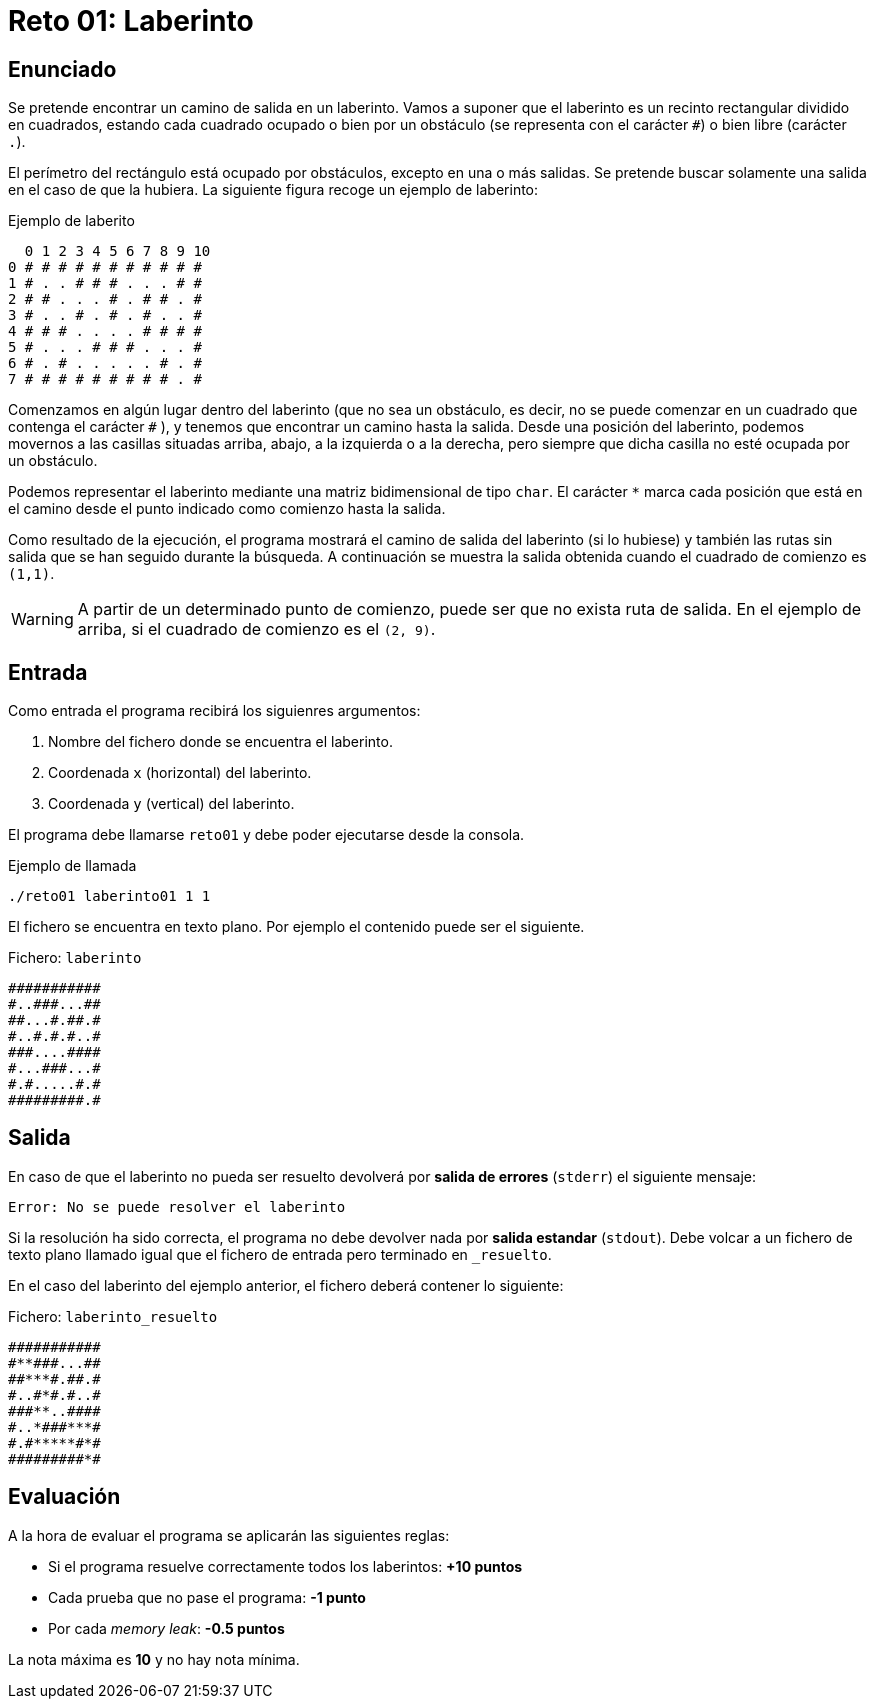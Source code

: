 = Reto 01: Laberinto

== Enunciado

Se pretende encontrar un camino de salida en un laberinto. Vamos a suponer que el laberinto es un recinto rectangular dividido en cuadrados, estando cada cuadrado ocupado o bien por un obstáculo (se representa con el carácter `#`) o bien libre (carácter `.`).

El perímetro del rectángulo está ocupado por obstáculos, excepto en una o más salidas. Se pretende buscar solamente una salida en el caso de que la hubiera. La siguiente figura recoge un ejemplo de laberinto:

[.text-center]
.Ejemplo de laberito
----
  0 1 2 3 4 5 6 7 8 9 10
0 # # # # # # # # # # #
1 # . . # # # . . . # #
2 # # . . . # . # # . #
3 # . . # . # . # . . #
4 # # # . . . . # # # #
5 # . . . # # # . . . #
6 # . # . . . . . # . #
7 # # # # # # # # # . #
----

Comenzamos en algún lugar dentro del laberinto (que no sea un obstáculo, es decir, no se puede comenzar en un cuadrado que contenga el carácter `#` ), y tenemos que encontrar un camino hasta la salida. Desde una posición del laberinto, podemos movernos a las casillas situadas arriba, abajo, a la izquierda o a la derecha, pero siempre que dicha casilla no esté ocupada por un obstáculo.

Podemos representar el laberinto mediante una matriz bidimensional de tipo `char`. El carácter `*` marca cada posición que está en el camino desde el punto indicado como comienzo hasta la salida.

Como resultado de la ejecución, el programa mostrará el camino de salida del laberinto (si lo hubiese) y también las rutas sin salida que se han seguido durante la búsqueda. A continuación se muestra la salida obtenida cuando el cuadrado de comienzo es `(1,1)`.

[WARNING]
A partir de un determinado punto de comienzo, puede ser que no exista ruta de salida. En el ejemplo de arriba, si el cuadrado de comienzo es el `(2, 9)`.

== Entrada

Como entrada el programa recibirá los siguienres argumentos:

. Nombre del fichero donde se encuentra el laberinto.
. Coordenada `x` (horizontal) del laberinto.
. Coordenada `y` (vertical) del laberinto.

El programa debe llamarse `reto01` y debe poder ejecutarse desde la consola.

.Ejemplo de llamada
----
./reto01 laberinto01 1 1
----


El fichero se encuentra en texto plano. Por ejemplo el contenido puede ser el siguiente.

[.text-center]
.Fichero: `laberinto`
----
###########
#..###...##
##...#.##.#
#..#.#.#..#
###....####
#...###...#
#.#.....#.#
#########.#
----

== Salida

En caso de que el laberinto no pueda ser resuelto devolverá por *salida de errores* (`stderr`) el siguiente mensaje:

----
Error: No se puede resolver el laberinto
----

Si la resolución ha sido correcta, el programa no debe devolver nada por *salida estandar* (`stdout`). Debe volcar a un fichero de texto plano llamado igual que el fichero de entrada pero terminado en `_resuelto`.

En el caso del laberinto del ejemplo anterior, el fichero deberá contener lo siguiente:

[.text-center]
.Fichero: `laberinto_resuelto`
----
###########
#**###...##
##***#.##.#
#..#*#.#..#
###**..####
#..*###***#
#.#*****#*#
#########*#
----

== Evaluación

A la hora de evaluar el programa se aplicarán las siguientes reglas:

* Si el programa resuelve correctamente todos los laberintos: *+10 puntos*
* Cada prueba que no pase el programa: *-1 punto*
* Por cada _memory leak_: *-0.5 puntos*

La nota máxima es *10* y no hay nota mínima.
